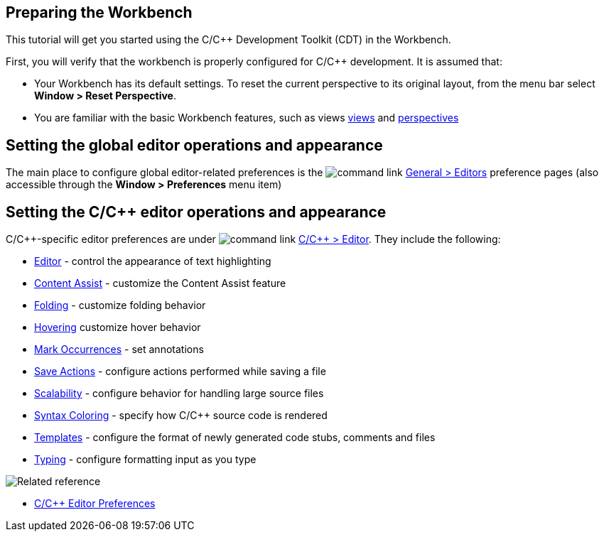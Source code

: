 ////
Copyright (c) 2000, 2025 Contributors to the Eclipse Foundation
This program and the accompanying materials
are made available under the terms of the Eclipse Public License 2.0
which accompanies this distribution, and is available at
https://www.eclipse.org/legal/epl-2.0/

SPDX-License-Identifier: EPL-2.0
////

// pull in shared headers, footers, etc
:docinfo: shared

// support image rendering and table of contents within GitHub
ifdef::env-github[]
:imagesdir: ../../images
:toc:
:toc-placement!:
endif::[]

// enable support for button, menu and keyboard macros
:experimental:

// Until ENDOFHEADER the content must match adoc-headers.txt for consistency,
// this is checked by the build in do_generate_asciidoc.sh, which also ensures
// that the checked in html is up to date.
// do_generate_asciidoc.sh can also be used to apply this header to all the
// adoc files.
// ENDOFHEADER

== Preparing the Workbench

This tutorial will get you started using the C/{cpp} Development Toolkit (CDT) in the Workbench.

First, you will verify that the workbench is properly configured for C/{cpp} development. It is assumed that:

- Your Workbench has its default settings. To reset the current perspective to its original layout, from the menu bar select **Window &gt; Reset Perspective**.

- You are familiar with the basic Workbench features, such as views xref:../concepts/cdt_c_views.adoc[views] and xref:../concepts/cdt_c_perspectives.adoc[perspectives]


== Setting the global editor operations and appearance

The main place to configure global editor-related preferences is the image:command_link.png[] xref:javascript:executeCommand('org.eclipse.ui.window.preferences(preferencePageId=org.eclipse.ui.preferencePages.Editors)')[General &gt; Editors] preference pages (also accessible through the **Window &gt; Preferences** menu item)


== Setting the C/{cpp} editor operations and appearance

C/{cpp}-specific editor preferences are under image:command_link.png[] xref:javascript:executeCommand('org.eclipse.ui.window.preferences(preferencePageId=org.eclipse.ui.preferencePages.Editors)')[C/{cpp} &gt; Editor].
They include the following:

- xref:../reference/cdt_u_c_editor_gen.adoc[Editor] - control the appearance of text highlighting
- xref:../reference/cdt_u_c_editor_con_assist.adoc[Content Assist] - customize the Content Assist feature
- xref:../reference/cdt_u_c_editor_folding.adoc[Folding] - customize folding behavior
- xref:../reference/cdt_u_c_editor_hov.adoc[Hovering] customize hover behavior
- xref:../reference/cdt_u_c_editor_mark_occurrences.adoc[Mark Occurrences] - set annotations
- xref:../reference/cdt_u_c_editor_save_actions.adoc[Save Actions] - configure actions performed while saving a file
- xref:../reference/cdt_u_c_editor_scalability.adoc[Scalability] - configure behavior for handling large source files
- xref:../reference/cdt_u_c_editor_color.adoc[Syntax Coloring] - specify how C/{cpp} source code is rendered
- xref:../reference/cdt_u_c_code_templates_pref.adoc[Templates] - configure the format of newly generated code stubs, comments and files
- xref:../reference/cdt_u_c_editor_typing.adoc[Typing] - configure formatting input as you type


image:ngref.gif["Related reference"]

- xref:../reference/cdt_o_ceditor_pref.adoc[C/{cpp} Editor Preferences]